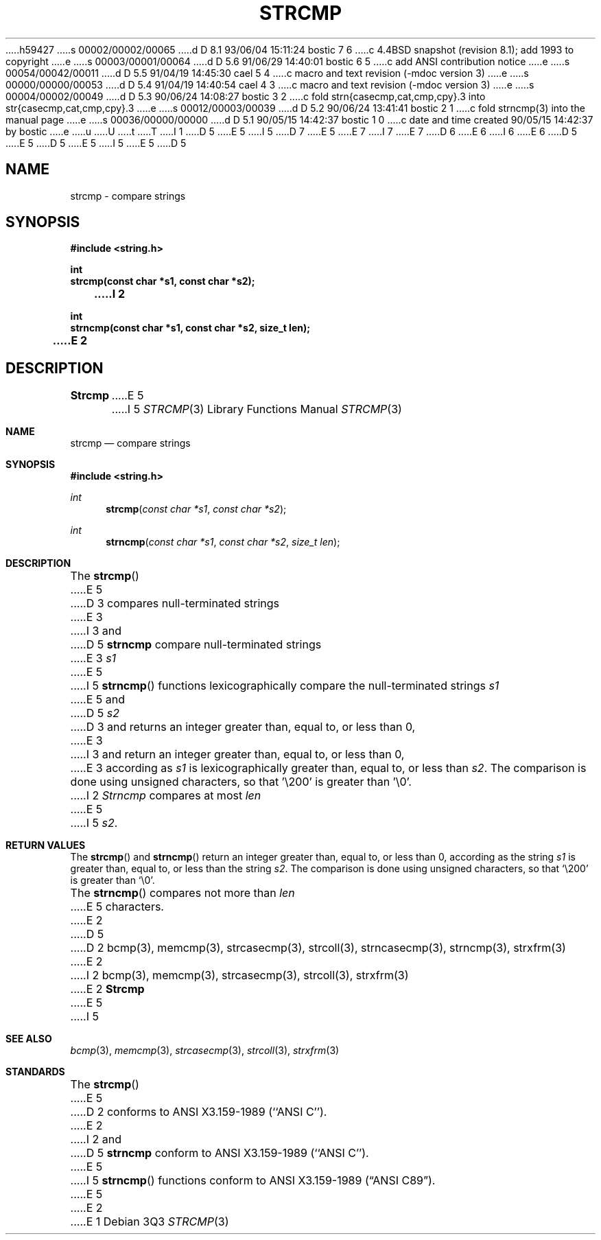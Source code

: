 h59427
s 00002/00002/00065
d D 8.1 93/06/04 15:11:24 bostic 7 6
c 4.4BSD snapshot (revision 8.1); add 1993 to copyright
e
s 00003/00001/00064
d D 5.6 91/06/29 14:40:01 bostic 6 5
c add ANSI contribution notice
e
s 00054/00042/00011
d D 5.5 91/04/19 14:45:30 cael 5 4
c macro and text revision (-mdoc version 3)
e
s 00000/00000/00053
d D 5.4 91/04/19 14:40:54 cael 4 3
c macro and text revision (-mdoc version 3)
e
s 00004/00002/00049
d D 5.3 90/06/24 14:08:27 bostic 3 2
c fold strn{casecmp,cat,cmp,cpy}.3 into str{casecmp,cat,cmp,cpy}.3
e
s 00012/00003/00039
d D 5.2 90/06/24 13:41:41 bostic 2 1
c fold strncmp(3) into the manual page
e
s 00036/00000/00000
d D 5.1 90/05/15 14:42:37 bostic 1 0
c date and time created 90/05/15 14:42:37 by bostic
e
u
U
t
T
I 1
D 5
.\" Copyright (c) 1990 The Regents of the University of California.
E 5
I 5
D 7
.\" Copyright (c) 1990, 1991 The Regents of the University of California.
E 5
.\" All rights reserved.
E 7
I 7
.\" Copyright (c) 1990, 1991, 1993
.\"	The Regents of the University of California.  All rights reserved.
E 7
.\"
.\" This code is derived from software contributed to Berkeley by
D 6
.\" Chris Torek.
E 6
I 6
.\" Chris Torek and the American National Standards Committee X3,
.\" on Information Processing Systems.
.\"
E 6
D 5
.\"
E 5
.\" %sccs.include.redist.man%
.\"
D 5
.\"	%W% (Berkeley) %G%
E 5
I 5
.\"     %W% (Berkeley) %G%
E 5
.\"
D 5
.TH STRCMP 3 "%Q%"
.UC 4
.SH NAME
strcmp \- compare strings
.SH SYNOPSIS
.nf
.ft B
#include <string.h>

int
strcmp(const char *s1, const char *s2);
I 2

int
strncmp(const char *s1, const char *s2, size_t len);
E 2
.ft R
.fi
.SH DESCRIPTION
.B Strcmp
E 5
I 5
.Dd %Q%
.Dt STRCMP 3
.Os
.Sh NAME
.Nm strcmp
.Nd compare strings
.Sh SYNOPSIS
.Fd #include <string.h>
.Ft int
.Fn strcmp "const char *s1" "const char *s2"
.Ft int
.Fn strncmp "const char *s1" "const char *s2" "size_t len"
.Sh DESCRIPTION
The
.Fn strcmp
E 5
D 3
compares null-terminated strings
E 3
I 3
and
D 5
.B strncmp
compare null-terminated strings
E 3
.I s1
E 5
I 5
.Fn strncmp
functions
lexicographically compare the null-terminated strings
.Fa s1
E 5
and
D 5
.I s2
D 3
and returns an integer greater than, equal to, or less than 0,
E 3
I 3
and return an integer greater than, equal to, or less than 0,
E 3
according as
.I s1
is lexicographically greater than, equal to, or less than
.IR s2 .
The comparison is done using unsigned characters, so that '\e200'
is greater than '\e0'.
I 2
.PP
.I Strncmp
compares at most
.I len
E 5
I 5
.Fa s2 .
.Sh RETURN VALUES
The
.Fn strcmp
and
.Fn strncmp
return an integer greater than, equal to, or less than 0, according
as the string
.Fa s1
is greater than, equal to, or less than the string
.Fa s2 .
The comparison is done using unsigned characters, so that
.Ql \e200
is greater than
.Ql \e0 .
.Pp
The
.Fn strncmp
compares not more than
.Fa len
E 5
characters.
E 2
D 5
.SH SEE ALSO
D 2
bcmp(3), memcmp(3), strcasecmp(3), strcoll(3), strncasecmp(3),
strncmp(3), strxfrm(3)
E 2
I 2
bcmp(3), memcmp(3), strcasecmp(3), strcoll(3), strxfrm(3)
E 2
.SH STANDARDS
.B Strcmp
E 5
I 5
.Sh SEE ALSO
.Xr bcmp 3 ,
.Xr memcmp 3 ,
.Xr strcasecmp 3 ,
.Xr strcoll 3 ,
.Xr strxfrm 3
.Sh STANDARDS
The
.Fn strcmp
E 5
D 2
conforms to ANSI X3.159-1989 (``ANSI C'').
E 2
I 2
and
D 5
.B strncmp
conform to ANSI X3.159-1989 (``ANSI C'').
E 5
I 5
.Fn strncmp
functions
conform to
.St -ansiC .
E 5
E 2
E 1
